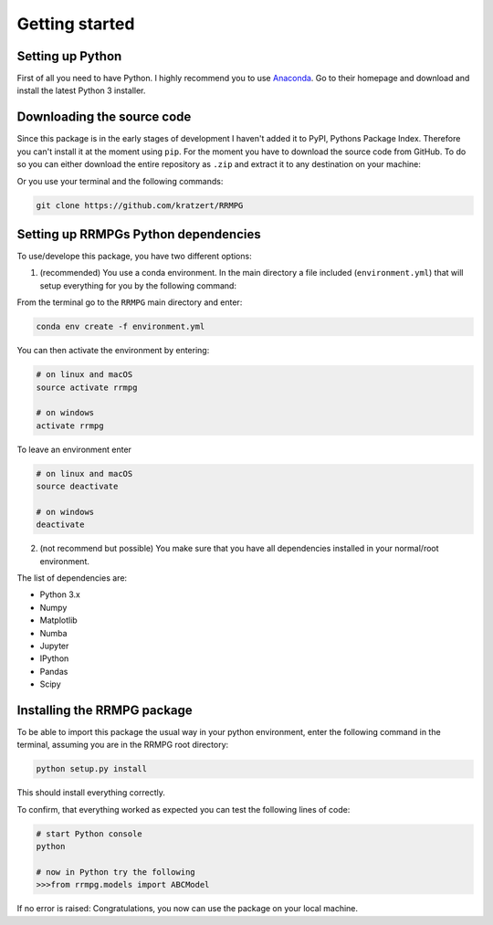 .. _getting_started:

Getting started
===============

Setting up Python
-----------------

First of all you need to have Python. I highly recommend you to use Anaconda_.
Go to their homepage and download and install the latest Python 3 installer.

.. _Anaconda: https://www.continuum.io/downloads

Downloading the source code
---------------------------

Since this package is in the early stages of development I haven't added it to PyPI, Pythons Package Index. Therefore you can't install it at the moment using ``pip``. For the moment you have to download the source code from GitHub. To do so you can either download the entire repository as ``.zip`` and extract it to any destination on your machine:

.. image:: _static/github_download_zip.png
   :target: _static/github_download_zip.png


Or you use your terminal and the following commands:

.. code-block:: bash

    git clone https://github.com/kratzert/RRMPG

Setting up RRMPGs Python dependencies
-------------------------------------
To use/develope this package, you have two different options:

1. (recommended) You use a conda environment. In the main directory a file included (``environment.yml``) that will setup everything for you by the following command:

From the terminal go to the ``RRMPG`` main directory and enter:

.. code-block:: bash

    conda env create -f environment.yml

You can then activate the environment by entering:

.. code-block:: bash

    # on linux and macOS
    source activate rrmpg

    # on windows
    activate rrmpg

To leave an environment enter

.. code-block:: bash

    # on linux and macOS
    source deactivate

    # on windows
    deactivate


2. (not recommend but possible) You make sure that you have all dependencies installed in your normal/root environment.

The list of dependencies are:

- Python 3.x
- Numpy
- Matplotlib
- Numba
- Jupyter
- IPython
- Pandas
- Scipy

Installing the RRMPG package
----------------------------

To be able to import this package the usual way in your python environment, enter the following command in the terminal, assuming you are in the RRMPG root directory:

.. code-block:: bash

    python setup.py install

This should install everything correctly. 

To confirm, that everything worked as expected you can test the following lines of code:

.. code-block:: bash

    # start Python console
    python

    # now in Python try the following
    >>>from rrmpg.models import ABCModel

If no error is raised: Congratulations, you now can use the package on your local machine.
